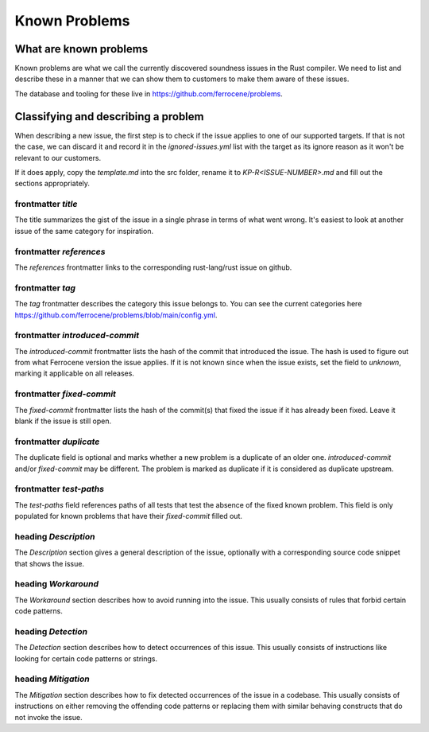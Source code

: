 .. SPDX-License-Identifier: MIT OR Apache-2.0
   SPDX-FileCopyrightText: The Ferrocene Developers

Known Problems
==============

What are known problems
-----------------------

Known problems are what we call the currently discovered soundness issues in
the Rust compiler.
We need to list and describe these in a manner that we
can show them to customers to make them aware of these issues.

The database and tooling for these live in https://github.com/ferrocene/problems.

Classifying and describing a problem
------------------------------------

When describing a new issue, the first step is to check if the issue applies to
one of our supported targets.
If that is not the case, we can discard it and record it in the `ignored-issues.yml` list with the
target as its ignore reason as it won't be relevant to our customers.

If it does apply, copy the `template.md` into the src folder, rename it to `KP-R<ISSUE-NUMBER>.md`
and fill out the sections appropriately.

frontmatter `title`
^^^^^^^^^^^^^^^^^^^

The title summarizes the gist of the issue in a single phrase in terms of
what went wrong.
It's easiest to look at another issue of the same category for inspiration.

frontmatter `references`
^^^^^^^^^^^^^^^^^^^^^^^^

The `references` frontmatter links to the corresponding rust-lang/rust issue on github.

frontmatter `tag`
^^^^^^^^^^^^^^^^^

The `tag` frontmatter describes the category this issue belongs to. You can see the current
categories here https://github.com/ferrocene/problems/blob/main/config.yml.

frontmatter `introduced-commit`
^^^^^^^^^^^^^^^^^^^^^^^^^^^^^^^

The `introduced-commit` frontmatter lists the hash of the commit that
introduced the issue.
The hash is used to figure out from what Ferrocene version the issue applies.
If it is not known since when the issue exists, set the field to `unknown`,
marking it applicable on all releases.

frontmatter `fixed-commit`
^^^^^^^^^^^^^^^^^^^^^^^^^^

The `fixed-commit` frontmatter lists the hash of the commit(s) that fixed the
issue if it has already been fixed.
Leave it blank if the issue is still open.

frontmatter `duplicate`
^^^^^^^^^^^^^^^^^^^^^^^

The duplicate field is optional and marks whether a new problem is a duplicate
of an older one. `introduced-commit` and/or `fixed-commit` may be different.
The problem is marked as duplicate if
it is considered as duplicate upstream.

frontmatter `test-paths`
^^^^^^^^^^^^^^^^^^^^^^^^

The `test-paths` field references paths of all tests that test the absence of the fixed known problem.
This field is only populated for known problems that have their `fixed-commit` filled out.

heading `Description`
^^^^^^^^^^^^^^^^^^^^^

The `Description` section gives a general description of the issue, optionally
with a corresponding source code snippet that shows the issue.

heading `Workaround`
^^^^^^^^^^^^^^^^^^^^

The `Workaround` section describes how to avoid running into the issue.
This usually consists of rules that forbid certain code patterns.

heading `Detection`
^^^^^^^^^^^^^^^^^^^

The `Detection` section describes how to detect occurrences of this issue.
This usually consists of instructions like looking for certain code patterns or
strings.

heading `Mitigation`
^^^^^^^^^^^^^^^^^^^^

The `Mitigation` section describes how to fix detected occurrences of the issue
in a codebase.
This usually consists of instructions on either removing the offending code
patterns or replacing them with similar behaving constructs that do not invoke
the issue.
